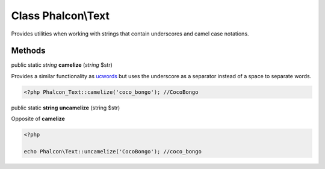 Class **Phalcon\\Text**
=======================

Provides utilities when working with strings that contain underscores and camel case notations.

Methods
---------

public static *string*  **camelize** (*string* $str)

Provides a similar functionality as ucwords_ but uses the underscore as a separator instead of a space to separate words.

.. code-block:: php

    <?php Phalcon_Text::camelize('coco_bongo'); //CocoBongo


public static **string** **uncamelize** (string $str)

Opposite of **camelize**

.. code-block:: php

    <?php

    echo Phalcon\Text::uncamelize('CocoBongo'); //coco_bongo

.. _ucwords: http://php.net/manual/en/function.ucwords.php

